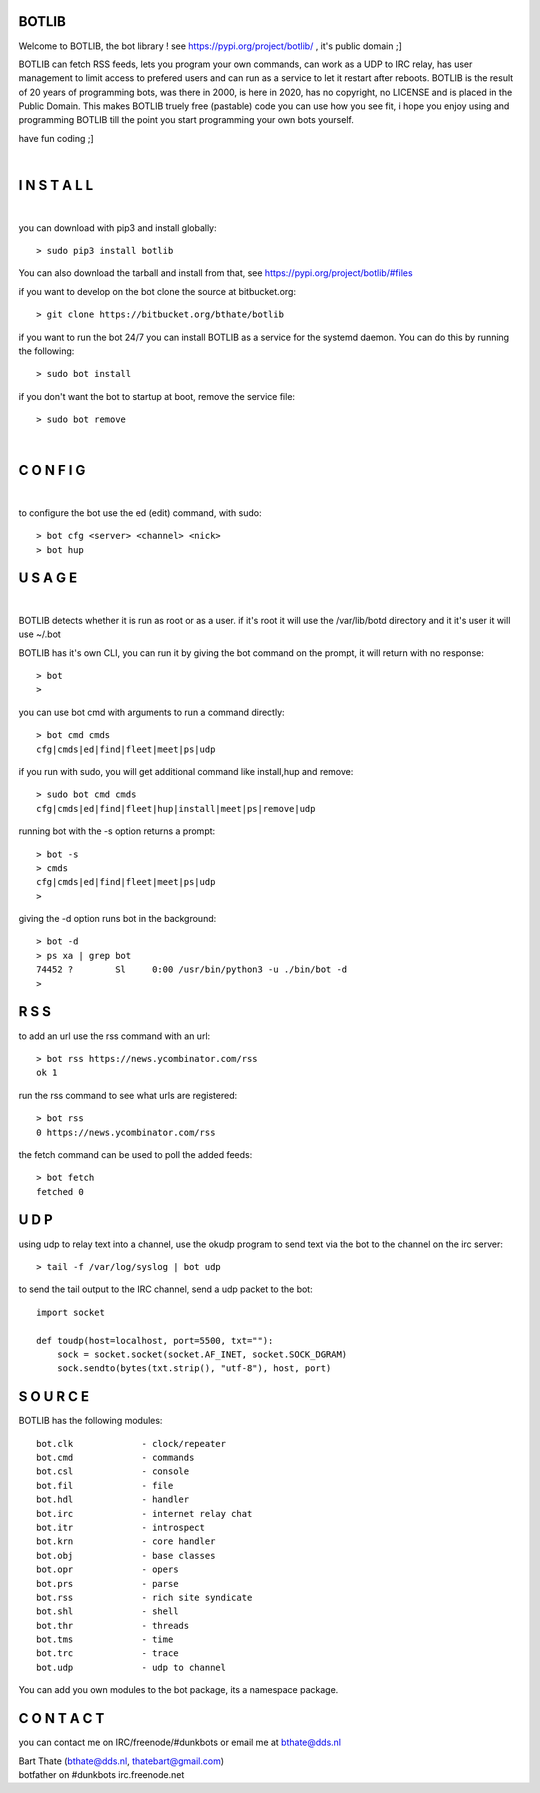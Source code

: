 BOTLIB
======

Welcome to BOTLIB, the bot library ! see https://pypi.org/project/botlib/ , it's public domain ;]

BOTLIB can fetch RSS feeds, lets you program your own commands, can work as a UDP to IRC
relay, has user management to limit access to prefered users and can run as a service to let
it restart after reboots. BOTLIB is the result of 20 years of programming bots, was there 
in 2000, is here in 2020, has no copyright, no LICENSE and is placed in the Public Domain. 
This makes BOTLIB truely free (pastable) code you can use how you see fit, i hope you enjoy 
using and programming BOTLIB till the point you start programming your own bots yourself.

have fun coding ;]

|

I N S T A L L
=============

|

you can download with pip3 and install globally:

::

 > sudo pip3 install botlib

You can also download the tarball and install from that, see https://pypi.org/project/botlib/#files

if you want to develop on the bot clone the source at bitbucket.org:

::

 > git clone https://bitbucket.org/bthate/botlib

if you want to run the bot 24/7 you can install BOTLIB as a service for
the systemd daemon. You can do this by running the following:

::

 > sudo bot install

if you don't want the bot to startup at boot, remove the service file:

::

 > sudo bot remove

|

C O N F I G
===========

|

to configure the bot use the ed (edit) command, with sudo:

::

 > bot cfg <server> <channel> <nick>
 > bot hup

U S A G E
=========

|

BOTLIB detects whether it is run as root or as a user. if it's root it
will use the /var/lib/botd directory and it it's user it will use ~/.bot

BOTLIB has it's own CLI, you can run it by giving the bot command on the
prompt, it will return with no response:

:: 

 > bot
 >


you can use bot cmd with arguments to run a command directly:

::

 > bot cmd cmds
 cfg|cmds|ed|find|fleet|meet|ps|udp

if you run with sudo, you will get additional command like install,hup and remove:

::

 > sudo bot cmd cmds
 cfg|cmds|ed|find|fleet|hup|install|meet|ps|remove|udp


running bot with the -s option returns a prompt:

::

 > bot -s
 > cmds
 cfg|cmds|ed|find|fleet|meet|ps|udp
 >

giving the -d option runs bot in the background:

::

 > bot -d
 > ps xa | grep bot
 74452 ?        Sl     0:00 /usr/bin/python3 -u ./bin/bot -d
 >

R S S
=====

to add an url use the rss command with an url:

::

 > bot rss https://news.ycombinator.com/rss
 ok 1

run the rss command to see what urls are registered:

::

 > bot rss
 0 https://news.ycombinator.com/rss

the fetch command can be used to poll the added feeds:

::

 > bot fetch
 fetched 0

U D P
=====

using udp to relay text into a channel, use the okudp program to send text via the bot 
to the channel on the irc server:

::

 > tail -f /var/log/syslog | bot udp

to send the tail output to the IRC channel, send a udp packet to the bot:

::

 import socket

 def toudp(host=localhost, port=5500, txt=""):
     sock = socket.socket(socket.AF_INET, socket.SOCK_DGRAM)
     sock.sendto(bytes(txt.strip(), "utf-8"), host, port)

S O U R C E
===========

BOTLIB has the following modules:

::

    bot.clk             - clock/repeater
    bot.cmd             - commands
    bot.csl             - console
    bot.fil             - file 
    bot.hdl             - handler
    bot.irc             - internet relay chat
    bot.itr             - introspect
    bot.krn             - core handler
    bot.obj             - base classes
    bot.opr             - opers
    bot.prs             - parse
    bot.rss             - rich site syndicate
    bot.shl             - shell
    bot.thr             - threads
    bot.tms             - time
    bot.trc             - trace
    bot.udp             - udp to channel

You can add you own modules to the bot package, its a namespace package.

C O N T A C T
=============

you can contact me on IRC/freenode/#dunkbots or email me at bthate@dds.nl

| Bart Thate (bthate@dds.nl, thatebart@gmail.com)
| botfather on #dunkbots irc.freenode.net

